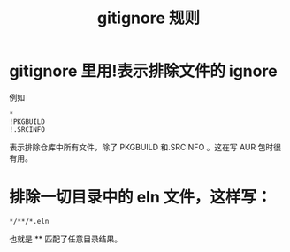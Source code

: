 :PROPERTIES:
:ID:       94e4193e-e85c-4a42-bb61-836272a9ab80
:END:
#+title: gitignore 规则
* gitignore 里用!表示排除文件的 ignore
例如
#+begin_src 
*
!PKGBUILD
!.SRCINFO
#+end_src

表示排除仓库中所有文件，除了 PKGBUILD 和.SRCINFO 。这在写 AUR 包时很有用。
*  排除一切目录中的 eln 文件，这样写：
#+BEGIN_SRC
*/**/*.eln
#+END_SRC

也就是 ** 匹配了任意目录结果。
